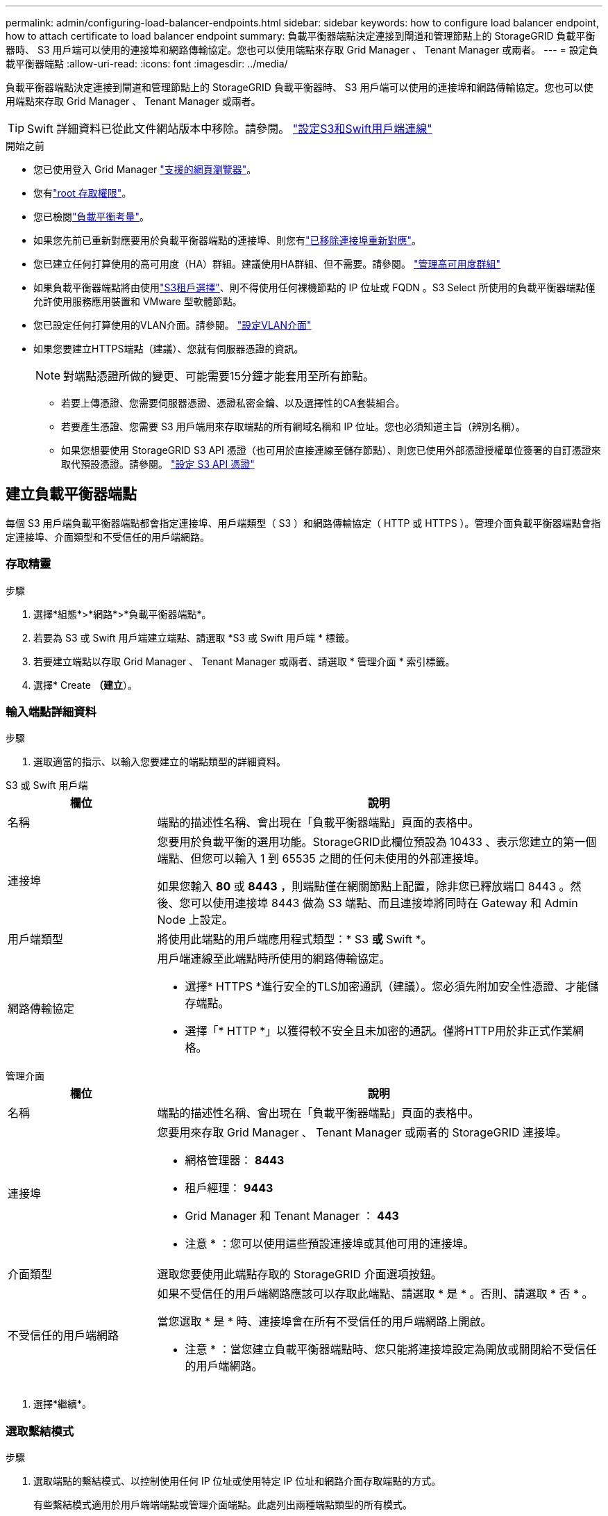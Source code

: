 ---
permalink: admin/configuring-load-balancer-endpoints.html 
sidebar: sidebar 
keywords: how to configure load balancer endpoint, how to attach certificate to load balancer endpoint 
summary: 負載平衡器端點決定連接到閘道和管理節點上的 StorageGRID 負載平衡器時、 S3 用戶端可以使用的連接埠和網路傳輸協定。您也可以使用端點來存取 Grid Manager 、 Tenant Manager 或兩者。 
---
= 設定負載平衡器端點
:allow-uri-read: 
:icons: font
:imagesdir: ../media/


[role="lead"]
負載平衡器端點決定連接到閘道和管理節點上的 StorageGRID 負載平衡器時、 S3 用戶端可以使用的連接埠和網路傳輸協定。您也可以使用端點來存取 Grid Manager 、 Tenant Manager 或兩者。


TIP: Swift 詳細資料已從此文件網站版本中移除。請參閱。 https://docs.netapp.com/us-en/storagegrid-118/admin/configuring-client-connections.html["設定S3和Swift用戶端連線"^]

.開始之前
* 您已使用登入 Grid Manager link:../admin/web-browser-requirements.html["支援的網頁瀏覽器"]。
* 您有link:admin-group-permissions.html["root 存取權限"]。
* 您已檢閱link:managing-load-balancing.html["負載平衡考量"]。
* 如果您先前已重新對應要用於負載平衡器端點的連接埠、則您有link:../maintain/removing-port-remaps.html["已移除連接埠重新對應"]。
* 您已建立任何打算使用的高可用度（HA）群組。建議使用HA群組、但不需要。請參閱。 link:managing-high-availability-groups.html["管理高可用度群組"]
* 如果負載平衡器端點將由使用link:../admin/manage-s3-select-for-tenant-accounts.html["S3租戶選擇"]、則不得使用任何裸機節點的 IP 位址或 FQDN 。S3 Select 所使用的負載平衡器端點僅允許使用服務應用裝置和 VMware 型軟體節點。
* 您已設定任何打算使用的VLAN介面。請參閱。 link:configure-vlan-interfaces.html["設定VLAN介面"]
* 如果您要建立HTTPS端點（建議）、您就有伺服器憑證的資訊。
+

NOTE: 對端點憑證所做的變更、可能需要15分鐘才能套用至所有節點。

+
** 若要上傳憑證、您需要伺服器憑證、憑證私密金鑰、以及選擇性的CA套裝組合。
** 若要產生憑證、您需要 S3 用戶端用來存取端點的所有網域名稱和 IP 位址。您也必須知道主旨（辨別名稱）。
** 如果您想要使用 StorageGRID S3 API 憑證（也可用於直接連線至儲存節點）、則您已使用外部憑證授權單位簽署的自訂憑證來取代預設憑證。請參閱。 link:../admin/configuring-custom-server-certificate-for-storage-node.html["設定 S3 API 憑證"]






== 建立負載平衡器端點

每個 S3 用戶端負載平衡器端點都會指定連接埠、用戶端類型（ S3 ）和網路傳輸協定（ HTTP 或 HTTPS ）。管理介面負載平衡器端點會指定連接埠、介面類型和不受信任的用戶端網路。



=== 存取精靈

.步驟
. 選擇*組態*>*網路*>*負載平衡器端點*。
. 若要為 S3 或 Swift 用戶端建立端點、請選取 *S3 或 Swift 用戶端 * 標籤。
. 若要建立端點以存取 Grid Manager 、 Tenant Manager 或兩者、請選取 * 管理介面 * 索引標籤。
. 選擇* Create *（建立*）。




=== 輸入端點詳細資料

.步驟
. 選取適當的指示、以輸入您要建立的端點類型的詳細資料。


[role="tabbed-block"]
====
.S3 或 Swift 用戶端
--
[cols="1a,3a"]
|===
| 欄位 | 說明 


 a| 
名稱
 a| 
端點的描述性名稱、會出現在「負載平衡器端點」頁面的表格中。



 a| 
連接埠
 a| 
您要用於負載平衡的選用功能。StorageGRID此欄位預設為 10433 、表示您建立的第一個端點、但您可以輸入 1 到 65535 之間的任何未使用的外部連接埠。

如果您輸入 *80* 或 *8443* ，則端點僅在網關節點上配置，除非您已釋放端口 8443 。然後、您可以使用連接埠 8443 做為 S3 端點、而且連接埠將同時在 Gateway 和 Admin Node 上設定。



 a| 
用戶端類型
 a| 
將使用此端點的用戶端應用程式類型：* S3 *或* Swift *。



 a| 
網路傳輸協定
 a| 
用戶端連線至此端點時所使用的網路傳輸協定。

* 選擇* HTTPS *進行安全的TLS加密通訊（建議）。您必須先附加安全性憑證、才能儲存端點。
* 選擇「* HTTP *」以獲得較不安全且未加密的通訊。僅將HTTP用於非正式作業網格。


|===
--
.管理介面
--
[cols="1a,3a"]
|===
| 欄位 | 說明 


 a| 
名稱
 a| 
端點的描述性名稱、會出現在「負載平衡器端點」頁面的表格中。



 a| 
連接埠
 a| 
您要用來存取 Grid Manager 、 Tenant Manager 或兩者的 StorageGRID 連接埠。

* 網格管理器： *8443*
* 租戶經理： *9443*
* Grid Manager 和 Tenant Manager ： *443*


* 注意 * ：您可以使用這些預設連接埠或其他可用的連接埠。



 a| 
介面類型
 a| 
選取您要使用此端點存取的 StorageGRID 介面選項按鈕。



 a| 
不受信任的用戶端網路
 a| 
如果不受信任的用戶端網路應該可以存取此端點、請選取 * 是 * 。否則、請選取 * 否 * 。

當您選取 * 是 * 時、連接埠會在所有不受信任的用戶端網路上開啟。

* 注意 * ：當您建立負載平衡器端點時、您只能將連接埠設定為開放或關閉給不受信任的用戶端網路。

|===
--
====
. 選擇*繼續*。




=== 選取繫結模式

.步驟
. 選取端點的繫結模式、以控制使用任何 IP 位址或使用特定 IP 位址和網路介面存取端點的方式。
+
有些繫結模式適用於用戶端端端點或管理介面端點。此處列出兩種端點類型的所有模式。

+
[cols="1a,3a"]
|===
| 模式 | 說明 


 a| 
全域（用戶端端端點的預設值）
 a| 
用戶端可以使用任何閘道節點或管理節點的 IP 位址、任何網路上任何 HA 群組的虛擬 IP （ VIP ）位址、或對應的 FQDN 來存取端點。

除非您需要限制此端點的存取、否則請使用 * 全域 * 設定。



 a| 
HA群組的虛擬IP
 a| 
用戶端必須使用 HA 群組的虛擬 IP 位址（或對應的 FQDN ）才能存取此端點。

具有此繫結模式的端點都可以使用相同的連接埠編號、只要您為端點選取的 HA 群組不會重疊。



 a| 
節點介面
 a| 
用戶端必須使用所選節點介面的 IP 位址（或對應的 FQDN ）來存取此端點。



 a| 
節點類型（僅限用戶端端端點）
 a| 
根據您選取的節點類型、用戶端必須使用任何管理節點的 IP 位址（或對應的 FQDN ）或任何閘道節點的 IP 位址（或對應的 FQDN ）來存取此端點。



 a| 
所有管理節點（管理介面端點的預設值）
 a| 
用戶端必須使用任何管理節點的 IP 位址（或對應的 FQDN ）來存取此端點。

|===
+
如果多個端點使用相同的連接埠、 StorageGRID 會使用此優先順序來決定要使用的端點： * HA 群組的虛擬 IP * > * 節點介面 * > * 節點類型 * > * 全域 * 。

+
如果您要建立管理介面端點、則只允許使用管理節點。

. 如果您選取* HA群組的虛擬IP *、請選取一或多個HA群組。
+
如果您要建立管理介面端點、請選取僅與管理節點相關聯的 VIP 。

. 如果您選取*節點介面*、請針對您要與此端點建立關聯的每個管理節點或閘道節點、選取一或多個節點介面。
. 如果您選取 * 節點類型 * 、請選取管理節點（包括主要管理節點和任何非主要管理節點）或閘道節點。




=== 控制租戶存取


NOTE: 管理介面端點只有當端點具有<<enter-endpoint-details,租戶管理器的介面類型>>時、才能控制租戶存取。

.步驟
. 對於 * 租戶存取 * 步驟、請選取下列其中一項：
+
[cols="1a,2a"]
|===
| 欄位 | 說明 


 a| 
允許所有租戶（預設）
 a| 
所有租戶帳戶都可以使用此端點來存取他們的貯體。

如果您尚未建立任何租戶帳戶、則必須選取此選項。新增租戶帳戶之後、您可以編輯負載平衡器端點、以允許或封鎖特定帳戶。



 a| 
允許選取的租戶
 a| 
只有選取的租戶帳戶才能使用此端點存取其貯體。



 a| 
封鎖選取的租戶
 a| 
選取的租戶帳戶無法使用此端點存取其儲存區。所有其他租戶都可以使用此端點。

|===
. 如果您要建立 *HTTP* 端點、則不需要附加憑證。選取*「Create」（建立）*以新增負載平衡器端點。然後，轉至<<after-you-finish,完成後>>。否則、請選取*繼續*以附加憑證。




=== 附加憑證

.步驟
. 如果您要建立* HTTPS *端點、請選取要附加到端點的安全性憑證類型。
+
憑證可保護 S3 用戶端與管理節點或閘道節點上負載平衡器服務之間的連線。

+
** *上傳認證*。如果您有要上傳的自訂憑證、請選取此選項。
** *產生憑證*。如果您有產生自訂憑證所需的值、請選取此選項。
** * 使用 StorageGRID S3 憑證 * 。如果您想要使用全域 S3 API 憑證、也可用於直接連線至儲存節點、請選取此選項。
+
除非您以外部憑證授權單位簽署的自訂憑證取代由網格 CA 簽署的預設 S3 API 憑證、否則無法選取此選項。請參閱。 link:../admin/configuring-custom-server-certificate-for-storage-node.html["設定 S3 API 憑證"]

** * 使用管理介面憑證 * 。如果您想要使用通用管理介面憑證、也可用於直接連線至管理節點、請選取此選項。


. 如果您未使用 StorageGRID S3 憑證、請上傳或產生憑證。
+
[role="tabbed-block"]
====
.上傳憑證
--
.. 選擇*上傳憑證*。
.. 上傳所需的伺服器憑證檔案：
+
*** *伺服器憑證*：自訂伺服器憑證檔案（以PEM編碼）。
*** * 憑證私密金鑰 * ：自訂伺服器憑證私密金鑰檔案(`.key`）。
+

NOTE: EC 私密金鑰必須大於 224 位元。RSA 私密金鑰必須大於 2048 位元。

*** * CA套裝組合*：單一選用檔案、內含來自每個中繼發行憑證授權單位（CA）的憑證。檔案應包含以憑證鏈順序串聯的每個由PEE編碼的CA憑證檔案。


.. 展開*憑證詳細資料*、即可查看您上傳之每個憑證的中繼資料。如果您上傳了選用的CA套件、每個憑證都會顯示在其各自的索引標籤上。
+
*** 選取*下載憑證*以儲存憑證檔案、或選取*下載CA套件*以儲存憑證套件組合。
+
指定憑證檔案名稱和下載位置。使用副檔名儲存檔案 `.pem`。

+
例如： `storagegrid_certificate.pem`

*** 選擇*複製憑證PEP*或*複製CA套裝組合PEP*、即可複製憑證內容以貼到其他位置。


.. 選擇* Create *（建立*）。+已建立負載平衡器端點。自訂憑證用於 S3 用戶端或管理介面與端點之間的所有後續新連線。


--
.產生憑證
--
.. 選擇*產生憑證*。
.. 指定憑證資訊：
+
[cols="1a,3a"]
|===
| 欄位 | 說明 


 a| 
網域名稱
 a| 
要包含在憑證中的一或多個完整網域名稱。使用*作為萬用字元來代表多個網域名稱。



 a| 
IP
 a| 
要包含在憑證中的一或多個 IP 位址。



 a| 
主旨（選用）
 a| 
憑證擁有者的 X.509 主體或辨別名稱（ DN ）。

如果在此欄位中未輸入任何值、則產生的憑證會使用第一個網域名稱或 IP 位址做為主體一般名稱（ CN ）。



 a| 
有效天數
 a| 
憑證建立後過期的天數。



 a| 
新增金鑰使用方式擴充功能
 a| 
如果選取（預設和建議）、金鑰使用方式和延伸金鑰使用方式延伸會新增至產生的憑證。

這些延伸定義了憑證中所含金鑰的用途。

* 附註 * ：除非您在憑證包含這些副檔名時遇到舊版用戶端的連線問題、否則請保留此核取方塊。

|===
.. 選取*產生*。
.. 選取*憑證詳細資料*以查看所產生憑證的中繼資料。
+
*** 選取*下載憑證*以儲存憑證檔案。
+
指定憑證檔案名稱和下載位置。使用副檔名儲存檔案 `.pem`。

+
例如： `storagegrid_certificate.pem`

*** 選取*複製憑證PEP*以複製憑證內容以貼到其他位置。


.. 選擇* Create *（建立*）。
+
隨即建立負載平衡器端點。自訂憑證用於 S3 用戶端或管理介面與此端點之間的所有後續新連線。



--
====




=== 完成後

.步驟
. 如果您使用 DNS 、請確定 DNS 包含一筆記錄、將 StorageGRID 完整網域名稱（ FQDN ）與用戶端用來建立連線的每個 IP 位址建立關聯。
+
您在DNS記錄中輸入的IP位址取決於您是否使用HA負載平衡節點群組：

+
** 如果您已設定 HA 群組、用戶端將會連線至該 HA 群組的虛擬 IP 位址。
** 如果您不使用 HA 群組、用戶端將使用閘道節點或管理節點的 IP 位址連線至 StorageGRID 負載平衡器服務。
+
您也必須確保DNS記錄會參考所有必要的端點網域名稱、包括任何萬用字元名稱。



. 向 S3 用戶端提供連線至端點所需的資訊：
+
** 連接埠號碼
** 完整網域名稱或IP位址
** 任何必要的憑證詳細資料






== 檢視及編輯負載平衡器端點

您可以檢視現有負載平衡器端點的詳細資料、包括安全端點的憑證中繼資料。您可以變更端點的特定設定。

* 若要檢視所有負載平衡器端點的基本資訊、請檢閱「負載平衡器端點」頁面上的表格。
* 若要檢視特定端點的所有詳細資料、包括憑證中繼資料、請在表格中選取端點的名稱。顯示的資訊會因端點類型及其設定方式而異。
+
image::../media/load_balancer_endpoint_details.png[負載平衡器端點詳細資料]

* 若要編輯端點、請使用負載平衡器端點頁面上的 * 動作 * 功能表。
+

NOTE: 如果您在編輯管理介面端點的連接埠時、無法存取 Grid Manager 、請更新 URL 和連接埠以重新取得存取權。

+

TIP: 編輯端點之後、您可能需要等待15分鐘、才能將變更套用至所有節點。

+
[cols="1a, 2a,2a"]
|===
| 工作 | 「行動」功能表 | 詳細資料頁面 


 a| 
編輯端點名稱
 a| 
.. 選取端點的核取方塊。
.. 選取*「動作*」>*「編輯端點名稱*」。
.. 輸入新名稱。
.. 選擇*保存*。

 a| 
.. 選取端點名稱以顯示詳細資料。
.. 選擇編輯圖示image:../media/icon_edit_tm.png["編輯圖示"]。
.. 輸入新名稱。
.. 選擇*保存*。




 a| 
編輯端點連接埠
 a| 
.. 選取端點的核取方塊。
.. 選取 * 動作 * > * 編輯端點連接埠 *
.. 輸入有效的連接埠號碼。
.. 選擇*保存*。

 a| 
_n_



 a| 
編輯端點繫結模式
 a| 
.. 選取端點的核取方塊。
.. 選取*「動作*」>*「編輯端點繫結模式*」。
.. 視需要更新連結模式。
.. 選取*儲存變更*。

 a| 
.. 選取端點名稱以顯示詳細資料。
.. 選擇*編輯綁定模式*。
.. 視需要更新連結模式。
.. 選取*儲存變更*。




 a| 
編輯端點憑證
 a| 
.. 選取端點的核取方塊。
.. 選取*「動作*」>*「編輯端點憑證*」。
.. 視需要上傳或產生新的自訂憑證、或開始使用全域 S3 憑證。
.. 選取*儲存變更*。

 a| 
.. 選取端點名稱以顯示詳細資料。
.. 選擇*認證*標籤。
.. 選取*編輯憑證*。
.. 視需要上傳或產生新的自訂憑證、或開始使用全域 S3 憑證。
.. 選取*儲存變更*。




 a| 
編輯租戶存取
 a| 
.. 選取端點的核取方塊。
.. 選取 * 動作 * > * 編輯租戶存取 * 。
.. 選擇不同的存取選項、從清單中選取或移除租戶、或兩者都執行。
.. 選取*儲存變更*。

 a| 
.. 選取端點名稱以顯示詳細資料。
.. 選擇 * 租戶存取 * 標籤。
.. 選取 * 編輯租戶存取 * 。
.. 選擇不同的存取選項、從清單中選取或移除租戶、或兩者都執行。
.. 選取*儲存變更*。


|===




== 移除負載平衡器端點

您可以使用* Actions（動作）*功能表移除一或多個端點、也可以從詳細資料頁面移除單一端點。


CAUTION: 若要防止用戶端中斷、請在移除負載平衡器端點之前、更新任何受影響的 S3 用戶端應用程式。使用指派給另一個負載平衡器端點的連接埠、更新每個用戶端以進行連線。請務必同時更新任何必要的憑證資訊。


NOTE: 如果您在移除管理介面端點時失去對 Grid Manager 的存取權、請更新 URL 。

* 若要移除一或多個端點：
+
.. 在「負載平衡器」頁面中、選取您要移除的每個端點的核取方塊。
.. 選擇*「Actions」（動作）*>*「Remove*」（移除
.. 選擇*確定*。


* 若要從詳細資料頁面移除一個端點：
+
.. 從「負載平衡器」頁面中選取端點名稱。
.. 在詳細資料頁面上選取*移除*。
.. 選擇*確定*。



